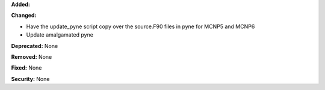 **Added:**

**Changed:**

* Have the update_pyne script copy over the source.F90 files in pyne for MCNP5
  and MCNP6
* Update amalgamated pyne

**Deprecated:** None

**Removed:** None

**Fixed:** None

**Security:** None
